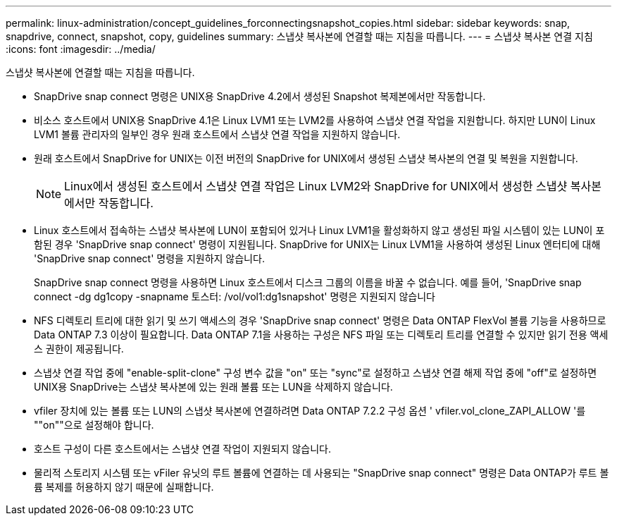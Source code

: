 ---
permalink: linux-administration/concept_guidelines_forconnectingsnapshot_copies.html 
sidebar: sidebar 
keywords: snap, snapdrive, connect, snapshot, copy, guidelines 
summary: 스냅샷 복사본에 연결할 때는 지침을 따릅니다. 
---
= 스냅샷 복사본 연결 지침
:icons: font
:imagesdir: ../media/


[role="lead"]
스냅샷 복사본에 연결할 때는 지침을 따릅니다.

* SnapDrive snap connect 명령은 UNIX용 SnapDrive 4.2에서 생성된 Snapshot 복제본에서만 작동합니다.
* 비소스 호스트에서 UNIX용 SnapDrive 4.1은 Linux LVM1 또는 LVM2를 사용하여 스냅샷 연결 작업을 지원합니다. 하지만 LUN이 Linux LVM1 볼륨 관리자의 일부인 경우 원래 호스트에서 스냅샷 연결 작업을 지원하지 않습니다.
* 원래 호스트에서 SnapDrive for UNIX는 이전 버전의 SnapDrive for UNIX에서 생성된 스냅샷 복사본의 연결 및 복원을 지원합니다.
+

NOTE: Linux에서 생성된 호스트에서 스냅샷 연결 작업은 Linux LVM2와 SnapDrive for UNIX에서 생성한 스냅샷 복사본에서만 작동합니다.

* Linux 호스트에서 접속하는 스냅샷 복사본에 LUN이 포함되어 있거나 Linux LVM1을 활성화하지 않고 생성된 파일 시스템이 있는 LUN이 포함된 경우 'SnapDrive snap connect' 명령이 지원됩니다. SnapDrive for UNIX는 Linux LVM1을 사용하여 생성된 Linux 엔터티에 대해 'SnapDrive snap connect' 명령을 지원하지 않습니다.
+
SnapDrive snap connect 명령을 사용하면 Linux 호스트에서 디스크 그룹의 이름을 바꿀 수 없습니다. 예를 들어, 'SnapDrive snap connect -dg dg1copy -snapname 토스터: /vol/vol1:dg1snapshot' 명령은 지원되지 않습니다

* NFS 디렉토리 트리에 대한 읽기 및 쓰기 액세스의 경우 'SnapDrive snap connect' 명령은 Data ONTAP FlexVol 볼륨 기능을 사용하므로 Data ONTAP 7.3 이상이 필요합니다. Data ONTAP 7.1을 사용하는 구성은 NFS 파일 또는 디렉토리 트리를 연결할 수 있지만 읽기 전용 액세스 권한이 제공됩니다.
* 스냅샷 연결 작업 중에 "enable-split-clone" 구성 변수 값을 "on" 또는 "sync"로 설정하고 스냅샷 연결 해제 작업 중에 "off"로 설정하면 UNIX용 SnapDrive는 스냅샷 복사본에 있는 원래 볼륨 또는 LUN을 삭제하지 않습니다.
* vfiler 장치에 있는 볼륨 또는 LUN의 스냅샷 복사본에 연결하려면 Data ONTAP 7.2.2 구성 옵션 ' vfiler.vol_clone_ZAPI_ALLOW '를 ""on""으로 설정해야 합니다.
* 호스트 구성이 다른 호스트에서는 스냅샷 연결 작업이 지원되지 않습니다.
* 물리적 스토리지 시스템 또는 vFiler 유닛의 루트 볼륨에 연결하는 데 사용되는 "SnapDrive snap connect" 명령은 Data ONTAP가 루트 볼륨 복제를 허용하지 않기 때문에 실패합니다.

